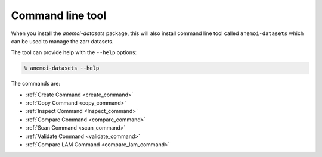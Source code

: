 .. _cli-introduction:

##################
Command line tool
##################

When you install the `anemoi-datasets` package, this will also install command line tool
called ``anemoi-datasets`` which can be used to manage the zarr datasets.

The tool can provide help with the ``--help`` options:

.. code-block:: bash

    % anemoi-datasets --help

The commands are:

- :ref:`Create Command <create_command>`
- :ref:`Copy Command <copy_command>`
- :ref:`Inspect Command <Inspect_command>`
- :ref:`Compare Command <compare_command>`
- :ref:`Scan Command <scan_command>`
- :ref:`Validate Command <validate_command>`
- :ref:`Compare LAM Command <compare_lam_command>`
